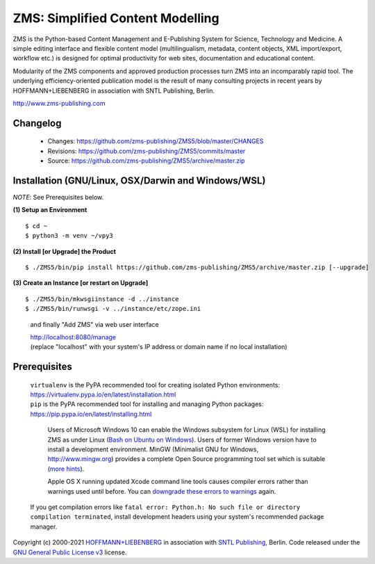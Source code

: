 ZMS: Simplified Content Modelling
=================================

ZMS is the Python-based Content Management and E-Publishing System for Science, Technology and Medicine. A simple editing interface and flexible content model (multilingualism, metadata, content objects, XML import/export, workflow etc.) is designed for optimal productivity for web sites, documentation and educational content. 

Modularity of the ZMS components and approved production processes turn ZMS into an incomparably rapid tool. The underlying efficiency-oriented publication model is the result of many consulting projects in recent years by HOFFMANN+LIEBENBERG in association with SNTL Publishing, Berlin.

http://www.zms-publishing.com

Changelog
---------

    * Changes: https://github.com/zms-publishing/ZMS5/blob/master/CHANGES
    * Revisions: https://github.com/zms-publishing/ZMS5/commits/master
    * Source: https://github.com/zms-publishing/ZMS5/archive/master.zip

Installation (GNU/Linux, OSX/Darwin and Windows/WSL)
----------------------------------------------------

*NOTE*: See Prerequisites below.
    
**(1) Setup an Environment**
     
::

$ cd ~
$ python3 -m venv ~/vpy3
           
**(2) Install [or Upgrade] the Product**

::     

$ ./ZMS5/bin/pip install https://github.com/zms-publishing/ZMS5/archive/master.zip [--upgrade]

**(3) Create an Instance [or restart on Upgrade]**

::     

$ ./ZMS5/bin/mkwsgiinstance -d ../instance
$ ./ZMS5/bin/runwsgi -v ../instance/etc/zope.ini

    and finally "Add ZMS" via web user interface

    |   http://localhost:8080/manage
    |   (replace "localhost" with your system's IP address or domain name if no local installation)

Prerequisites
-------------

    |   ``virtualenv`` is the PyPA recommended tool for creating isolated Python environments:
    |   https://virtualenv.pypa.io/en/latest/installation.html

    |   ``pip`` is the PyPA recommended tool for installing and managing Python packages:
    |   https://pip.pypa.io/en/latest/installing.html

	Users of Microsoft Windows 10 can enable the Windows subsystem for Linux (WSL) for installing ZMS as under Linux (`Bash on Ubuntu on Windows <https://msdn.microsoft.com/de-de/commandline/wsl/install_guide>`_). Users of former Windows version have to install a development environment. MinGW (Minimalist GNU for Windows, http://www.mingw.org) provides a complete Open Source programming tool set which is suitable (`more hints <http://www.zms-publishing.com/download/installation_windows/index_ger.html>`_).
    
	Apple OS X running updated Xcode command line tools causes compiler errors rather than warnings used until before. You can `downgrade these errors to warnings <https://langui.sh/2014/03/10/wunused-command-line-argument-hard-error-in-future-is-a-harsh-mistress/>`_ again.

    If you get compilation errors like ``fatal error: Python.h: No such file or directory compilation terminated``, install development headers using your system's recommended package manager.

Copyright (c) 2000-2021 `HOFFMANN+LIEBENBERG <http://www.hoffmannliebenberg.de>`_ in association with `SNTL Publishing <http://www.sntl-publishing.com>`_, Berlin. Code released under the `GNU General Public License v3 <http://www.gnu.org/licenses/gpl.html>`_ license.
